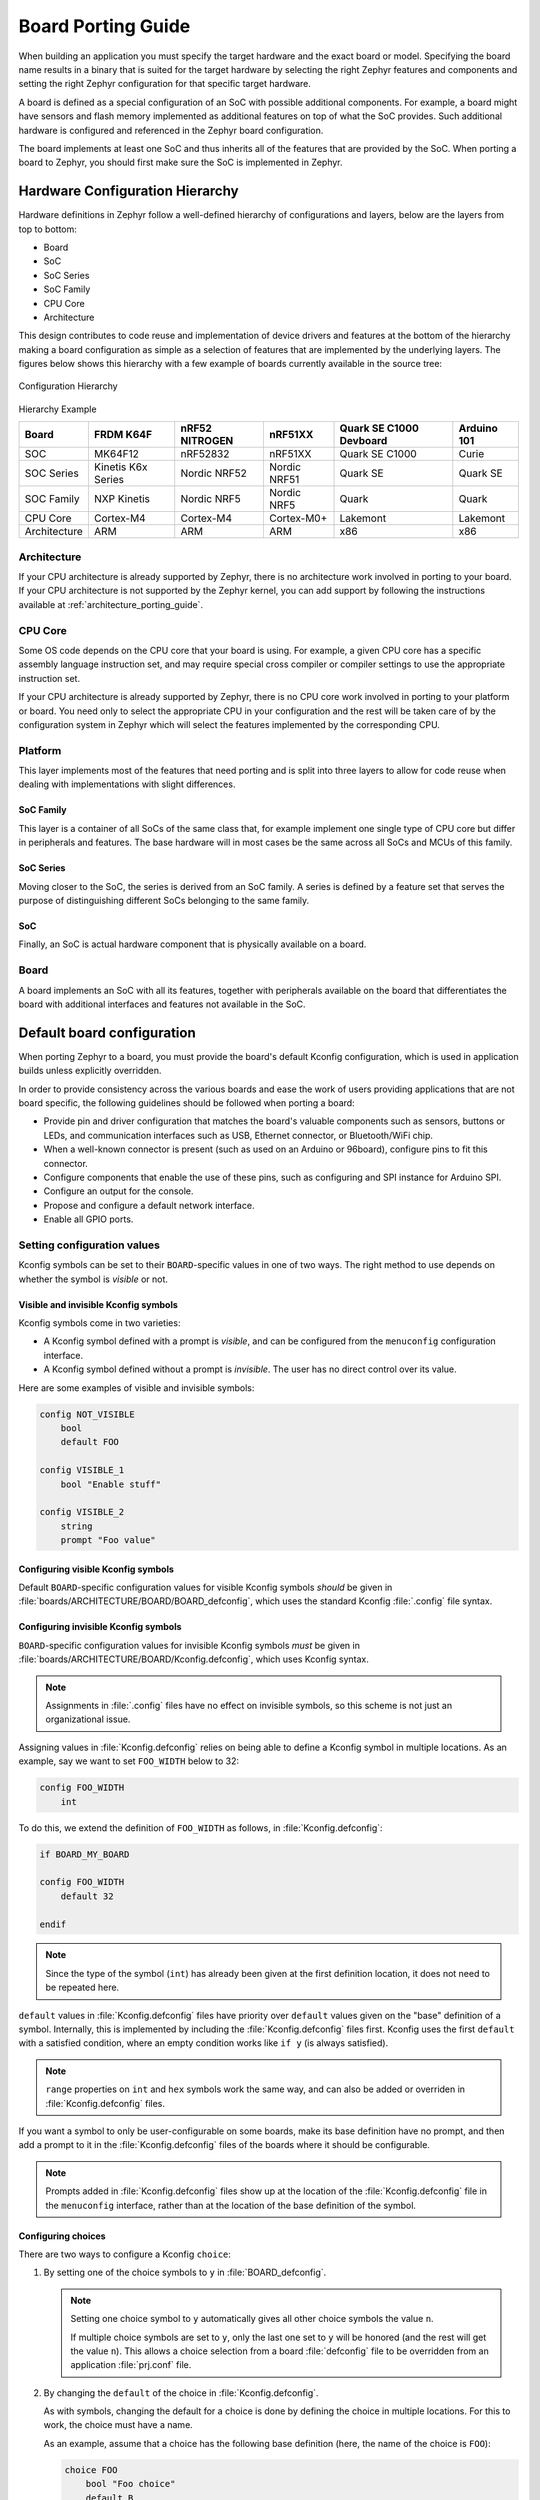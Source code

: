 .. _board_porting_guide:

Board Porting Guide
###################

When building an application you must specify the target hardware and
the exact board or model. Specifying the board name results in a binary that
is suited for the target hardware by selecting the right Zephyr features and
components and setting the right Zephyr configuration for that specific target
hardware.

A board is defined as a special configuration of an SoC with possible additional
components.
For example, a board might have sensors and flash memory implemented as
additional features on top of what the SoC provides. Such additional hardware is
configured and referenced in the Zephyr board configuration.

The board implements at least one SoC and thus inherits all of the features
that are provided by the SoC. When porting a board to Zephyr, you should
first make sure the SoC is implemented in Zephyr.

Hardware Configuration Hierarchy
********************************

Hardware definitions in Zephyr follow a well-defined hierarchy of configurations
and layers, below are the layers from top to bottom:

- Board
- SoC
- SoC Series
- SoC Family
- CPU Core
- Architecture

This design contributes to code reuse and implementation of device drivers and
features at the bottom of the hierarchy making a board configuration as simple
as a selection of features that are implemented by the underlying layers. The
figures below shows this hierarchy with a few example of boards currently
available in the source tree:

.. figure:: board/hierarchy.png
   :width: 500px
   :align: center
   :alt: Configuration Hierarchy

   Configuration Hierarchy


Hierarchy Example

+------------+-----------+--------------+------------+--------------+---------+
|Board       |FRDM K64F  |nRF52 NITROGEN|nRF51XX     |Quark SE C1000|Arduino  |
|            |           |              |            |Devboard      |101      |
+============+===========+==============+============+==============+=========+
|SOC         |MK64F12    |nRF52832      |nRF51XX     |Quark SE C1000|Curie    |
+------------+-----------+--------------+------------+--------------+---------+
|SOC Series  |Kinetis K6x|Nordic NRF52  |Nordic NRF51|Quark SE      |Quark SE |
|            |Series     |              |            |              |         |
+------------+-----------+--------------+------------+--------------+---------+
|SOC Family  |NXP Kinetis|Nordic NRF5   |Nordic NRF5 |Quark         |Quark    |
+------------+-----------+--------------+------------+--------------+---------+
|CPU Core    |Cortex-M4  |Cortex-M4     |Cortex-M0+  |Lakemont      |Lakemont |
+------------+-----------+--------------+------------+--------------+---------+
|Architecture|ARM        |ARM           |ARM         |x86           |x86      |
+------------+-----------+--------------+------------+--------------+---------+


Architecture
============
If your CPU architecture is already supported by Zephyr, there is no
architecture work involved in porting to your board.  If your CPU architecture
is not supported by the Zephyr kernel, you can add support by following the
instructions available at :ref:`architecture_porting_guide`.

CPU Core
========

Some OS code depends on the CPU core that your board is using. For
example, a given CPU core has a specific assembly language instruction set, and
may require special cross compiler or compiler settings to use the appropriate
instruction set.

If your CPU architecture is already supported by Zephyr, there is no CPU core
work involved in porting to your platform or board. You need only to select the
appropriate CPU in your configuration and the rest will be taken care of by the
configuration system in Zephyr which will select the features implemented
by the corresponding CPU.

Platform
========

This layer implements most of the features that need porting and is split into
three layers to allow for code reuse when dealing with implementations with
slight differences.

SoC Family
----------

This layer is a container of all SoCs of the same class that, for example
implement one single type of CPU core but differ in peripherals and features.
The base hardware will in most cases be the same across all SoCs and MCUs of
this family.

SoC Series
----------

Moving closer to the SoC, the series is derived from an SoC family. A series is
defined by a feature set that serves the purpose of distinguishing different
SoCs belonging to the same family.

SoC
---

Finally, an SoC is actual hardware component that is physically available on a
board.

Board
=====

A board implements an SoC with all its features, together with peripherals
available on the board that differentiates the board with additional interfaces
and features not available in the SoC.

Default board configuration
***************************

When porting Zephyr to a board, you must provide the board's default
Kconfig configuration, which is used in application builds unless explicitly
overridden.

In order to provide consistency across the various boards and ease the work of
users providing applications that are not board specific, the following
guidelines should be followed when porting a board:

- Provide pin and driver configuration that matches the board's valuable
  components such as sensors, buttons or LEDs, and communication interfaces
  such as USB, Ethernet connector, or Bluetooth/WiFi chip.

- When a well-known connector is present (such as used on an Arduino or
  96board), configure pins to fit this connector.

- Configure components that enable the use of these pins, such as
  configuring and SPI instance for Arduino SPI.

- Configure an output for the console.

- Propose and configure a default network interface.

- Enable all GPIO ports.

.. _setting_configuration_values:

Setting configuration values
============================

Kconfig symbols can be set to their ``BOARD``-specific values in one of two
ways. The right method to use depends on whether the symbol is *visible* or
not.


Visible and invisible Kconfig symbols
-------------------------------------

Kconfig symbols come in two varieties:

- A Kconfig symbol defined with a prompt is *visible*, and can be configured from
  the ``menuconfig`` configuration interface.

- A Kconfig symbol defined without a prompt is *invisible*. The user has no
  direct control over its value.

Here are some examples of visible and invisible symbols:

.. code-block:: none

    config NOT_VISIBLE
    	bool
    	default FOO

    config VISIBLE_1
    	bool "Enable stuff"

    config VISIBLE_2
    	string
    	prompt "Foo value"


Configuring visible Kconfig symbols
-----------------------------------

Default ``BOARD``-specific configuration values for visible Kconfig symbols
*should* be given in :file:`boards/ARCHITECTURE/BOARD/BOARD_defconfig`, which
uses the standard Kconfig :file:`.config` file syntax.


Configuring invisible Kconfig symbols
-------------------------------------

``BOARD``-specific configuration values for invisible Kconfig symbols *must* be
given in :file:`boards/ARCHITECTURE/BOARD/Kconfig.defconfig`, which uses
Kconfig syntax.

.. note::

    Assignments in :file:`.config` files have no effect on invisible symbols,
    so this scheme is not just an organizational issue.

Assigning values in :file:`Kconfig.defconfig` relies on being able to define a
Kconfig symbol in multiple locations. As an example, say we want to set
``FOO_WIDTH`` below to 32:

.. code-block:: none

    config FOO_WIDTH
    	int

To do this, we extend the definition of ``FOO_WIDTH`` as follows, in
:file:`Kconfig.defconfig`:

.. code-block:: none

    if BOARD_MY_BOARD

    config FOO_WIDTH
    	default 32

    endif

.. note::

    Since the type of the symbol (``int``) has already been given at the first
    definition location, it does not need to be repeated here.

``default`` values in :file:`Kconfig.defconfig` files have priority over
``default`` values given on the "base" definition of a symbol. Internally, this
is implemented by including the :file:`Kconfig.defconfig` files first. Kconfig
uses the first ``default`` with a satisfied condition, where an empty condition
works like ``if y`` (is always satisfied).

.. note::

    ``range`` properties on ``int`` and ``hex`` symbols work the same way, and
    can also be added or overriden in :file:`Kconfig.defconfig` files.

If you want a symbol to only be user-configurable on some boards, make its base
definition have no prompt, and then add a prompt to it in the
:file:`Kconfig.defconfig` files of the boards where it should be configurable.

.. note::

    Prompts added in :file:`Kconfig.defconfig` files show up at the location of
    the :file:`Kconfig.defconfig` file in the ``menuconfig`` interface, rather
    than at the location of the base definition of the symbol.


Configuring choices
-------------------

There are two ways to configure a Kconfig ``choice``:

1. By setting one of the choice symbols to ``y`` in :file:`BOARD_defconfig`.

   .. note::

       Setting one choice symbol to ``y`` automatically gives all other choice
       symbols the value ``n``.

       If multiple choice symbols are set to ``y``, only the last one set to
       ``y`` will be honored (and the rest will get the value ``n``). This
       allows a choice selection from a board :file:`defconfig` file to be
       overridden from an application :file:`prj.conf` file.

2. By changing the ``default`` of the choice in :file:`Kconfig.defconfig`.

   As with symbols, changing the default for a choice is done by defining the
   choice in multiple locations. For this to work, the choice must have a name.

   As an example, assume that a choice has the following base definition (here,
   the name of the choice is ``FOO``):

   .. code-block:: none

       choice FOO
           bool "Foo choice"
           default B

       config A
           bool "A"

       config B
           bool "B"

       endchoice

   To change the default symbol of ``FOO`` to ``A``, you would add the
   following definition to :file:`Kconfig.defconfig`:

   .. code-block:: none

       choice FOO
           default A
       endchoice

The :file:`Kconfig.defconfig` method should be used when the dependencies of
the choice might not be satisfied. In that case, you're setting the default
selection whenever the user makes the choice visible.


Motivation
----------

One motivation for this configuration scheme is to avoid making fixed
``BOARD``-specific settings configurable in the ``menuconfig`` interface. If
all configuration were done via :file:`BOARD_defconfig`, all symbols would have
to be visible, as values given in :file:`BOARD_defconfig` have no effect on
invisible symbols.

Having fixed settings be user-configurable might be confusing, and would allow
the user to create broken configurations.

.. _kconfig_extensions:

Kconfig extensions
==================

Zephyr uses the `Kconfiglib <https://github.com/ulfalizer/Kconfiglib>`_
implementation of `Kconfig
<https://www.kernel.org/doc/Documentation/kbuild/kconfig-language.txt>`_. It
simplifies how environment variables are handled, and adds some extensions.

Environment variables in ``source`` statements are expanded directly in
Kconfiglib, meaning no ``option env="ENV_VAR"`` "bounce" symbols need to be
defined. If you need compatibility with the C Kconfig tools for an out-of-tree
Kconfig tree, you can still add such symbols, but they must have the same name
as the corresponding environment variables.

.. note::

    ``option env`` has been removed from the C tools in Linux 4.18 as well.

The following Kconfig extensions are available:

- The ``source`` statement supports glob patterns and includes each matching
  file. A pattern is required to match at least one file.

  Consider the following example:

  .. code-block:: none

      source "foo/bar/*/Kconfig"

  If the pattern ``foo/bar/*/Kconfig`` matches the files
  :file:`foo/bar/baz/Kconfig` and :file:`foo/bar/qaz/Kconfig`, the statement
  above is equivalent to the following two ``source`` statements:

  .. code-block:: none

      source "foo/bar/baz/Kconfig"
      source "foo/bar/qaz/Kconfig"

  .. note::

      The wildcard patterns accepted are the same as for the Python `glob
      <https://docs.python.org/3/library/glob.html>`_ module.

  If no files match the pattern, an error is generated.

  For cases where it's okay for a pattern to match no files (or for a plain
  filename to not exist), a separate ``osource`` (*optional source*) statement
  is available. ``osource`` is a no-op in case of no matches.

  .. note::

      ``source`` and ``osource`` are analogous to ``include`` and
      ``-include`` in Make.

- An ``rsource`` statement is available for including files specified with a
  relative path. The path is relative to the directory of the :file:`Kconfig`
  file that contains the ``rsource`` statement.

  As an example, assume that :file:`foo/Kconfig` is the top-level
  :file:`Kconfig` file, and that :file:`foo/bar/Kconfig` has the following
  statements:

  .. code-block:: none

      source "qaz/Kconfig1"
      rsource "qaz/Kconfig2"

  This will include the two files :file:`foo/qaz/Kconfig1` and
  :file:`foo/bar/qaz/Kconfig2`.

  ``rsource`` can be used to create :file:`Kconfig` "subtrees" that can be
  moved around freely.

  .. note::

     ``rsource`` also supports glob patterns.

- An ``orsource`` statement, which combines ``osource`` and ``rsource``.

  For example, the following statement will include :file:`Kconfig1` and
  :file:`Kconfig2` from the current directory (if they exist):

  .. code-block:: none

      orsource "Kconfig[12]"

Old Zephyr Kconfig behavior for defaults
========================================

Prior to early August 2018 (during development of Zephyr 1.13), Zephyr used a
custom patch that made Kconfig prefer the last ``default`` with a satisfied
condition, instead of the first one.

Consider this example:

.. code-block:: none

    config FOO
        string
        default "first" if n
        default "second"
        default "third" if n
        default "fourth"
        default "fifth" if n

With the old behavior, ``FOO`` got the value ``"fourth"``, from the last
``default`` with a satisfied condition.

With the new behavior, ``FOO`` gets the value ``"second"``, from the first
``default`` with a satisfied condition. This is standard Kconfig behavior.

There are two issues with the old behavior:

1. It's inconsistent with how Kconfig works in other projects, which is
   confusing.

2. Due to oversights, earlier ``range`` properties were still preferred, as
   well as earlier ``default`` properties on choices.

   In addition to being inconsistent, this made it impossible to override
   ``range`` properties and ``default`` properties on choices if the base
   definition of the symbol/choice already had ``range``/``default``
   properties.

.. note::

    If you're maintaining an external project that has symbols with multiple
    ``default`` properties, you will need to swap the order of the ``default``
    properties to get the same behavior as before.

    If your external project is modifying symbols in the base Zephyr
    configuration by sourcing ``Kconfig.zephyr`` and adding additional symbol
    definitions, you might need to move the ``source`` from before the extra
    symbol definitions to after them.
